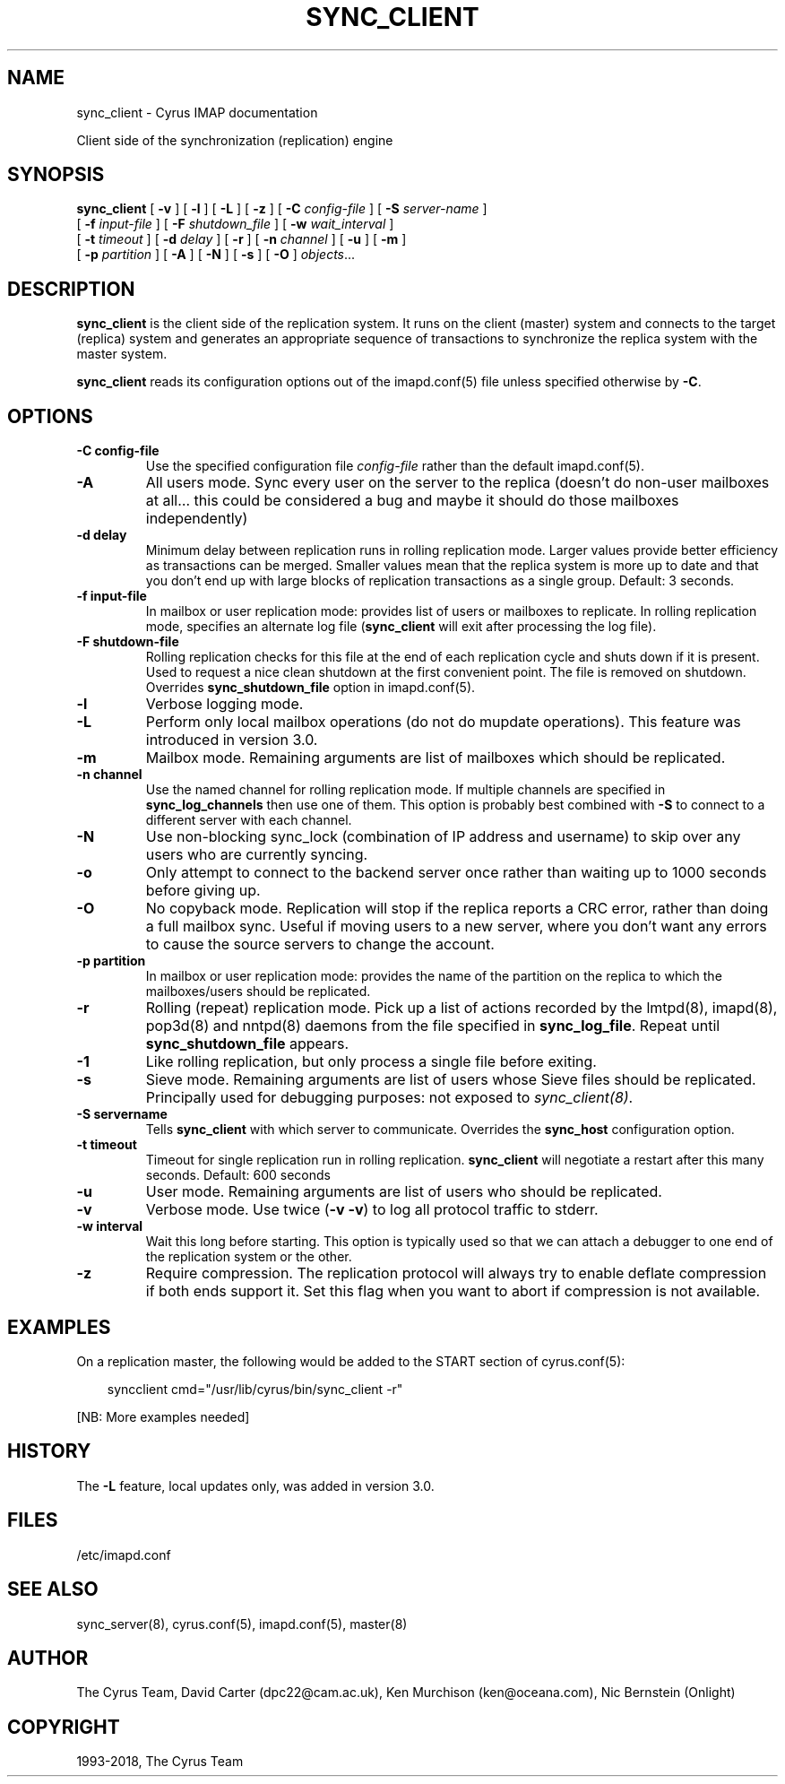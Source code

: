 .\" Man page generated from reStructuredText.
.
.TH "SYNC_CLIENT" "8" "March 11, 2022" "3.6.0" "Cyrus IMAP"
.SH NAME
sync_client \- Cyrus IMAP documentation
.
.nr rst2man-indent-level 0
.
.de1 rstReportMargin
\\$1 \\n[an-margin]
level \\n[rst2man-indent-level]
level margin: \\n[rst2man-indent\\n[rst2man-indent-level]]
-
\\n[rst2man-indent0]
\\n[rst2man-indent1]
\\n[rst2man-indent2]
..
.de1 INDENT
.\" .rstReportMargin pre:
. RS \\$1
. nr rst2man-indent\\n[rst2man-indent-level] \\n[an-margin]
. nr rst2man-indent-level +1
.\" .rstReportMargin post:
..
.de UNINDENT
. RE
.\" indent \\n[an-margin]
.\" old: \\n[rst2man-indent\\n[rst2man-indent-level]]
.nr rst2man-indent-level -1
.\" new: \\n[rst2man-indent\\n[rst2man-indent-level]]
.in \\n[rst2man-indent\\n[rst2man-indent-level]]u
..
.sp
Client side of the synchronization (replication) engine
.SH SYNOPSIS
.sp
.nf
\fBsync_client\fP [ \fB\-v\fP ] [ \fB\-l\fP ] [ \fB\-L\fP ] [ \fB\-z\fP ] [ \fB\-C\fP \fIconfig\-file\fP ] [ \fB\-S\fP \fIserver\-name\fP ]
    [ \fB\-f\fP \fIinput\-file\fP ] [ \fB\-F\fP \fIshutdown_file\fP ] [ \fB\-w\fP \fIwait_interval\fP ]
    [ \fB\-t\fP \fItimeout\fP ] [ \fB\-d\fP \fIdelay\fP ] [ \fB\-r\fP ] [ \fB\-n\fP \fIchannel\fP ] [ \fB\-u\fP ] [ \fB\-m\fP ]
    [ \fB\-p\fP \fIpartition\fP ] [ \fB\-A\fP ] [ \fB\-N\fP ] [ \fB\-s\fP ] [ \fB\-O\fP ] \fIobjects\fP\&...
.fi
.SH DESCRIPTION
.sp
\fBsync_client\fP is the client side of the replication system.  It runs
on the client (master) system and connects to the target (replica)
system and generates an appropriate sequence of transactions to
synchronize the replica system with the master system.
.sp
\fBsync_client\fP reads its configuration options out of the imapd.conf(5) file unless specified otherwise by \fB\-C\fP\&.
.SH OPTIONS
.INDENT 0.0
.TP
.B \-C config\-file
Use the specified configuration file \fIconfig\-file\fP rather than the default imapd.conf(5)\&.
.UNINDENT
.INDENT 0.0
.TP
.B \-A
All users mode.
Sync every user on the server to the replica (doesn’t do non\-user
mailboxes at all… this could be considered a bug and maybe it
should do those mailboxes independently)
.UNINDENT
.INDENT 0.0
.TP
.B \-d delay
Minimum delay between replication runs in rolling replication mode.
Larger values provide better efficiency as transactions can be
merged. Smaller values mean that the replica system is more up to
date and that you don’t end up with large blocks of replication
transactions as a single group. Default: 3 seconds.
.UNINDENT
.INDENT 0.0
.TP
.B \-f input\-file
In mailbox or user replication mode: provides list of users or
mailboxes to replicate.  In rolling replication mode, specifies an
alternate log file (\fBsync_client\fP will exit after processing the
log file).
.UNINDENT
.INDENT 0.0
.TP
.B \-F shutdown\-file
Rolling replication checks for this file at the end of each
replication cycle and shuts down if it is present. Used to request
a nice clean shutdown at the first convenient point. The file is
removed on shutdown. Overrides \fBsync_shutdown_file\fP option in
imapd.conf(5)\&.
.UNINDENT
.INDENT 0.0
.TP
.B \-l
Verbose logging mode.
.UNINDENT
.INDENT 0.0
.TP
.B \-L
Perform only local mailbox operations (do not do mupdate operations).
This feature was introduced in version 3.0.
.UNINDENT
.INDENT 0.0
.TP
.B \-m
Mailbox mode.
Remaining arguments are list of mailboxes which should be replicated.
.UNINDENT
.INDENT 0.0
.TP
.B \-n channel
Use the named channel for rolling replication mode.  If multiple
channels are specified in \fBsync_log_channels\fP then use one of them.
This option is probably best combined with \fB\-S\fP to connect to a
different server with each channel.
.UNINDENT
.INDENT 0.0
.TP
.B \-N
Use non\-blocking sync_lock (combination of IP address and username)
to skip over any users who are currently syncing.
.UNINDENT
.INDENT 0.0
.TP
.B \-o
Only attempt to connect to the backend server once rather than
waiting up to 1000 seconds before giving up.
.UNINDENT
.INDENT 0.0
.TP
.B \-O
No copyback mode. Replication will stop if the replica reports a CRC
error, rather than doing a full mailbox sync. Useful if moving users to a
new server, where you don’t want any errors to cause the source servers
to change the account.
.UNINDENT
.INDENT 0.0
.TP
.B \-p partition
In mailbox or user replication mode: provides the name of the
partition on the replica to which the mailboxes/users should be
replicated.
.UNINDENT
.INDENT 0.0
.TP
.B \-r
Rolling (repeat) replication mode. Pick up a list of actions
recorded by the lmtpd(8), imapd(8),
pop3d(8) and nntpd(8) daemons from the file
specified in \fBsync_log_file\fP\&. Repeat until \fBsync_shutdown_file\fP
appears.
.UNINDENT
.INDENT 0.0
.TP
.B \-1
Like rolling replication, but only process a single file before exiting.
.UNINDENT
.INDENT 0.0
.TP
.B \-s
Sieve mode.
Remaining arguments are list of users whose Sieve files should be
replicated. Principally used for debugging purposes: not exposed to
\fI\%sync_client(8)\fP\&.
.UNINDENT
.INDENT 0.0
.TP
.B \-S servername
Tells \fBsync_client\fP with which server to communicate.  Overrides
the \fBsync_host\fP configuration option.
.UNINDENT
.INDENT 0.0
.TP
.B \-t timeout
Timeout for single replication run in rolling replication.
\fBsync_client\fP will negotiate a restart after this many seconds.
Default: 600 seconds
.UNINDENT
.INDENT 0.0
.TP
.B \-u
User mode.
Remaining arguments are list of users who should be replicated.
.UNINDENT
.INDENT 0.0
.TP
.B \-v
Verbose mode.  Use twice (\fB\-v \-v\fP) to log all protocol traffic to
stderr.
.UNINDENT
.INDENT 0.0
.TP
.B \-w interval
Wait this long before starting. This option is typically used so
that we can attach a debugger to one end of the replication system
or the other.
.UNINDENT
.INDENT 0.0
.TP
.B \-z
Require compression.
The replication protocol will always try to enable deflate
compression if both ends support it.  Set this flag when you want
to abort if compression is not available.
.UNINDENT
.SH EXAMPLES
.sp
On a replication master, the following would be added to the START
section of cyrus.conf(5):
.INDENT 0.0
.INDENT 3.5
.sp
.nf
syncclient              cmd="/usr/lib/cyrus/bin/sync_client \-r"
.fi
.UNINDENT
.UNINDENT
.sp
[NB: More examples needed]
.SH HISTORY
.sp
The \fB\-L\fP feature, local updates only, was added in version 3.0.
.SH FILES
.sp
/etc/imapd.conf
.SH SEE ALSO
.sp
sync_server(8), cyrus.conf(5),
imapd.conf(5), master(8)
.SH AUTHOR
The Cyrus Team, David Carter (dpc22@cam.ac.uk), Ken Murchison (ken@oceana.com), Nic Bernstein (Onlight)
.SH COPYRIGHT
1993-2018, The Cyrus Team
.\" Generated by docutils manpage writer.
.
